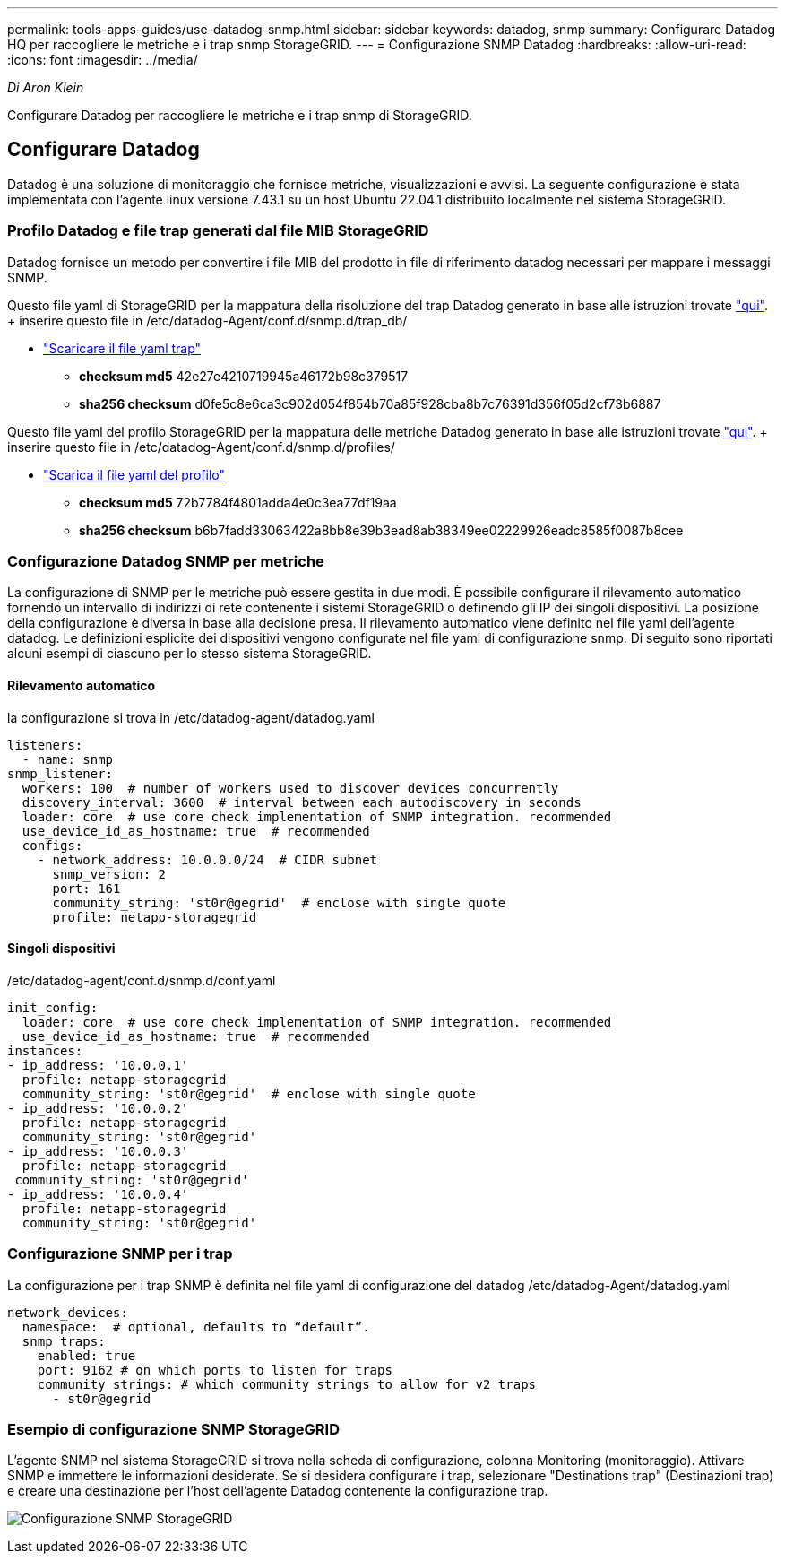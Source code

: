 ---
permalink: tools-apps-guides/use-datadog-snmp.html 
sidebar: sidebar 
keywords: datadog, snmp 
summary: Configurare Datadog HQ per raccogliere le metriche e i trap snmp StorageGRID. 
---
= Configurazione SNMP Datadog
:hardbreaks:
:allow-uri-read: 
:icons: font
:imagesdir: ../media/


[role="lead"]
_Di Aron Klein_

Configurare Datadog per raccogliere le metriche e i trap snmp di StorageGRID.



== Configurare Datadog

Datadog è una soluzione di monitoraggio che fornisce metriche, visualizzazioni e avvisi. La seguente configurazione è stata implementata con l'agente linux versione 7.43.1 su un host Ubuntu 22.04.1 distribuito localmente nel sistema StorageGRID.



=== Profilo Datadog e file trap generati dal file MIB StorageGRID

Datadog fornisce un metodo per convertire i file MIB del prodotto in file di riferimento datadog necessari per mappare i messaggi SNMP.

Questo file yaml di StorageGRID per la mappatura della risoluzione del trap Datadog generato in base alle istruzioni trovate https://docs.datadoghq.com/network_monitoring/devices/snmp_traps/?tab=yaml["qui"^]. + inserire questo file in /etc/datadog-Agent/conf.d/snmp.d/trap_db/ +

* link:../media/datadog/NETAPP-STORAGEGRID-MIB.yml["Scaricare il file yaml trap"] +
+
** *checksum md5* 42e27e4210719945a46172b98c379517 +
** *sha256 checksum* d0fe5c8e6ca3c902d054f854b70a85f928cba8b7c76391d356f05d2cf73b6887 +




Questo file yaml del profilo StorageGRID per la mappatura delle metriche Datadog generato in base alle istruzioni trovate https://datadoghq.dev/integrations-core/tutorials/snmp/introduction/["qui"^]. + inserire questo file in /etc/datadog-Agent/conf.d/snmp.d/profiles/ +

* link:../media/datadog/netapp-storagegrid.yaml["Scarica il file yaml del profilo"] +
+
** *checksum md5* 72b7784f4801adda4e0c3ea77df19aa +
** *sha256 checksum* b6b7fadd33063422a8bb8e39b3ead8ab38349ee02229926eadc8585f0087b8cee +






=== Configurazione Datadog SNMP per metriche

La configurazione di SNMP per le metriche può essere gestita in due modi. È possibile configurare il rilevamento automatico fornendo un intervallo di indirizzi di rete contenente i sistemi StorageGRID o definendo gli IP dei singoli dispositivi. La posizione della configurazione è diversa in base alla decisione presa. Il rilevamento automatico viene definito nel file yaml dell'agente datadog. Le definizioni esplicite dei dispositivi vengono configurate nel file yaml di configurazione snmp. Di seguito sono riportati alcuni esempi di ciascuno per lo stesso sistema StorageGRID.



==== Rilevamento automatico

la configurazione si trova in /etc/datadog-agent/datadog.yaml

[source, yaml]
----
listeners:
  - name: snmp
snmp_listener:
  workers: 100  # number of workers used to discover devices concurrently
  discovery_interval: 3600  # interval between each autodiscovery in seconds
  loader: core  # use core check implementation of SNMP integration. recommended
  use_device_id_as_hostname: true  # recommended
  configs:
    - network_address: 10.0.0.0/24  # CIDR subnet
      snmp_version: 2
      port: 161
      community_string: 'st0r@gegrid'  # enclose with single quote
      profile: netapp-storagegrid
----


==== Singoli dispositivi

/etc/datadog-agent/conf.d/snmp.d/conf.yaml

[source, yaml]
----
init_config:
  loader: core  # use core check implementation of SNMP integration. recommended
  use_device_id_as_hostname: true  # recommended
instances:
- ip_address: '10.0.0.1'
  profile: netapp-storagegrid
  community_string: 'st0r@gegrid'  # enclose with single quote
- ip_address: '10.0.0.2'
  profile: netapp-storagegrid
  community_string: 'st0r@gegrid'
- ip_address: '10.0.0.3'
  profile: netapp-storagegrid
 community_string: 'st0r@gegrid'
- ip_address: '10.0.0.4'
  profile: netapp-storagegrid
  community_string: 'st0r@gegrid'
----


=== Configurazione SNMP per i trap

La configurazione per i trap SNMP è definita nel file yaml di configurazione del datadog /etc/datadog-Agent/datadog.yaml

[source, yaml]
----
network_devices:
  namespace:  # optional, defaults to “default”.
  snmp_traps:
    enabled: true
    port: 9162 # on which ports to listen for traps
    community_strings: # which community strings to allow for v2 traps
      - st0r@gegrid
----


=== Esempio di configurazione SNMP StorageGRID

L'agente SNMP nel sistema StorageGRID si trova nella scheda di configurazione, colonna Monitoring (monitoraggio). Attivare SNMP e immettere le informazioni desiderate. Se si desidera configurare i trap, selezionare "Destinations trap" (Destinazioni trap) e creare una destinazione per l'host dell'agente Datadog contenente la configurazione trap.

image:datadog/sg_snmp_conf.png["Configurazione SNMP StorageGRID"]
